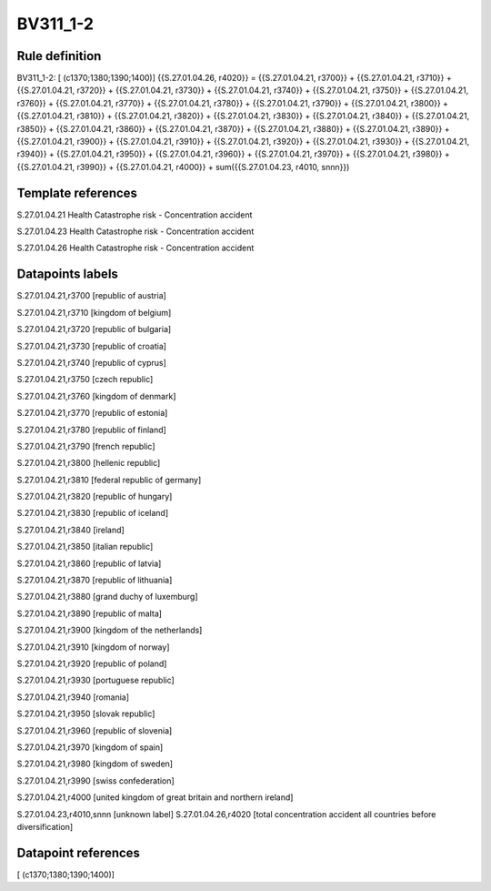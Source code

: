 =========
BV311_1-2
=========

Rule definition
---------------

BV311_1-2: [ (c1370;1380;1390;1400)] {{S.27.01.04.26, r4020}} = {{S.27.01.04.21, r3700}} + {{S.27.01.04.21, r3710}} + {{S.27.01.04.21, r3720}} + {{S.27.01.04.21, r3730}} + {{S.27.01.04.21, r3740}} + {{S.27.01.04.21, r3750}} + {{S.27.01.04.21, r3760}} + {{S.27.01.04.21, r3770}} + {{S.27.01.04.21, r3780}} + {{S.27.01.04.21, r3790}} + {{S.27.01.04.21, r3800}} + {{S.27.01.04.21, r3810}} + {{S.27.01.04.21, r3820}} + {{S.27.01.04.21, r3830}} + {{S.27.01.04.21, r3840}} + {{S.27.01.04.21, r3850}} + {{S.27.01.04.21, r3860}} + {{S.27.01.04.21, r3870}} + {{S.27.01.04.21, r3880}} + {{S.27.01.04.21, r3890}} + {{S.27.01.04.21, r3900}} + {{S.27.01.04.21, r3910}} + {{S.27.01.04.21, r3920}} + {{S.27.01.04.21, r3930}} + {{S.27.01.04.21, r3940}} + {{S.27.01.04.21, r3950}} + {{S.27.01.04.21, r3960}} + {{S.27.01.04.21, r3970}} + {{S.27.01.04.21, r3980}} + {{S.27.01.04.21, r3990}} + {{S.27.01.04.21, r4000}} + sum({{S.27.01.04.23, r4010, snnn}})


Template references
-------------------

S.27.01.04.21 Health Catastrophe risk - Concentration accident

S.27.01.04.23 Health Catastrophe risk - Concentration accident

S.27.01.04.26 Health Catastrophe risk - Concentration accident


Datapoints labels
-----------------

S.27.01.04.21,r3700 [republic of austria]

S.27.01.04.21,r3710 [kingdom of belgium]

S.27.01.04.21,r3720 [republic of bulgaria]

S.27.01.04.21,r3730 [republic of croatia]

S.27.01.04.21,r3740 [republic of cyprus]

S.27.01.04.21,r3750 [czech republic]

S.27.01.04.21,r3760 [kingdom of denmark]

S.27.01.04.21,r3770 [republic of estonia]

S.27.01.04.21,r3780 [republic of finland]

S.27.01.04.21,r3790 [french republic]

S.27.01.04.21,r3800 [hellenic republic]

S.27.01.04.21,r3810 [federal republic of germany]

S.27.01.04.21,r3820 [republic of hungary]

S.27.01.04.21,r3830 [republic of iceland]

S.27.01.04.21,r3840 [ireland]

S.27.01.04.21,r3850 [italian republic]

S.27.01.04.21,r3860 [republic of latvia]

S.27.01.04.21,r3870 [republic of lithuania]

S.27.01.04.21,r3880 [grand duchy of luxemburg]

S.27.01.04.21,r3890 [republic of malta]

S.27.01.04.21,r3900 [kingdom of the netherlands]

S.27.01.04.21,r3910 [kingdom of norway]

S.27.01.04.21,r3920 [republic of poland]

S.27.01.04.21,r3930 [portuguese republic]

S.27.01.04.21,r3940 [romania]

S.27.01.04.21,r3950 [slovak republic]

S.27.01.04.21,r3960 [republic of slovenia]

S.27.01.04.21,r3970 [kingdom of spain]

S.27.01.04.21,r3980 [kingdom of sweden]

S.27.01.04.21,r3990 [swiss confederation]

S.27.01.04.21,r4000 [united kingdom of great britain and northern ireland]

S.27.01.04.23,r4010,snnn [unknown label]
S.27.01.04.26,r4020 [total concentration accident all countries before diversification]



Datapoint references
--------------------

[ (c1370;1380;1390;1400)]
